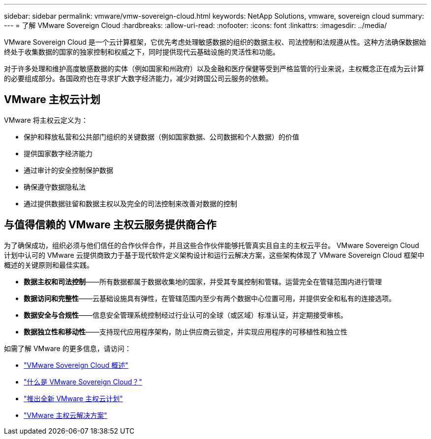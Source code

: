 ---
sidebar: sidebar 
permalink: vmware/vmw-sovereign-cloud.html 
keywords: NetApp Solutions, vmware, sovereign cloud 
summary:  
---
= 了解 VMware Sovereign Cloud
:hardbreaks:
:allow-uri-read: 
:nofooter: 
:icons: font
:linkattrs: 
:imagesdir: ../media/


[role="lead"]
VMware Sovereign Cloud 是一个云计算框架，它优先考虑处理敏感数据的组织的数据主权、司法控制和法规遵从性。这种方法确保数据始终处于收集数据的国家的独家控制和权威之下，同时提供现代云基础设施的灵活性和功能。

对于许多处理和维护高度敏感数据的实体（例如国家和州政府）以及金融和医疗保健等受到严格监管的行业来说，主权概念正在成为云计算的必要组成部分。各国政府也在寻求扩大数字经济能力，减少对跨国公司云服务的依赖。



== VMware 主权云计划

VMware 将主权云定义为：

* 保护和释放私营和公共部门组织的关键数据（例如国家数据、公司数据和个人数据）的价值
* 提供国家数字经济能力
* 通过审计的安全控制保护数据
* 确保遵守数据隐私法
* 通过提供数据驻留和数据主权以及完全的司法控制来改善对数据的控制




== 与值得信赖的 VMware 主权云服务提供商合作

为了确保成功，组织必须与他们信任的合作伙伴合作，并且这些合作伙伴能够托管真实且自主的主权云平台。  VMware Sovereign Cloud 计划中认可的 VMware 云提供商致力于基于现代软件定义架构设计和运行云解决方案，这些架构体现了 VMware Sovereign Cloud 框架中概述的关键原则和最佳实践。

* *数据主权和司法控制*——所有数据都属于数据收集地的国家，并受其专属控制和管辖。运营完全在管辖范围内进行管理
* *数据访问和完整性*——云基础设施具有弹性，在管辖范围内至少有两个数据中心位置可用，并提供安全和私有的连接选项。
* *数据安全与合规性*——信息安全管理系统控制经过行业认可的全球（或区域）标准认证，并定期接受审核。
* *数据独立性和移动性*——支持现代应用程序架构，防止供应商云锁定，并实现应用程序的可移植性和独立性


如需了解 VMware 的更多信息，请访问：

* link:https://www.vmware.com/content/dam/digitalmarketing/vmware/en/pdf/docs/vmw-sovereign-cloud-solution-brief-customer.pdf["VMware Sovereign Cloud 概述"]
* link:https://www.vmware.com/topics/glossary/content/sovereign-cloud.html["什么是 VMware Sovereign Cloud？"]
* link:https://blogs.vmware.com/cloud/2021/10/06/vmware-sovereign-cloud/["推出全新 VMware 主权云计划"]
* link:https://www.vmware.com/solutions/cloud-infrastructure/sovereign-cloud["VMware 主权云解决方案"]


